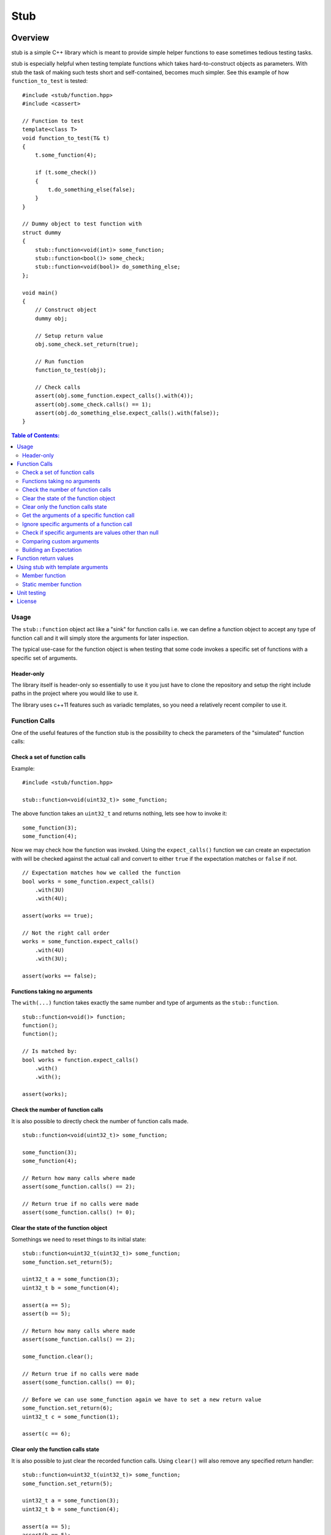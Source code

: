 ====
Stub
====

.. image:: ./stub.svg
   :height: 200px
   :width: 200px

.. image:: http://buildbot.steinwurf.dk/svgstatus?project=stub
    :target: http://buildbot.steinwurf.dk/stats?projects=stub

Overview
========
stub is a simple C++ library which is meant to provide simple helper
functions to ease sometimes tedious testing tasks.

stub is especially helpful when testing template functions which
takes hard-to-construct objects as parameters.
With stub the task of making such tests short and self-contained, becomes much
simpler. See this example of how ``function_to_test`` is tested:

::

    #include <stub/function.hpp>
    #include <cassert>

    // Function to test
    template<class T>
    void function_to_test(T& t)
    {
        t.some_function(4);

        if (t.some_check())
        {
            t.do_something_else(false);
        }
    }

    // Dummy object to test function with
    struct dummy
    {
        stub::function<void(int)> some_function;
        stub::function<bool()> some_check;
        stub::function<void(bool)> do_something_else;
    };

    void main()
    {
        // Construct object
        dummy obj;

        // Setup return value
        obj.some_check.set_return(true);

        // Run function
        function_to_test(obj);

        // Check calls
        assert(obj.some_function.expect_calls().with(4));
        assert(obj.some_check.calls() == 1);
        assert(obj.do_something_else.expect_calls().with(false));
    }

.. contents:: Table of Contents:
   :local:

Usage
-----
The ``stub::function`` object act like a "sink" for function calls
i.e. we can define a function object to accept any type of function
call and it will simply store the arguments for later inspection.

The typical use-case for the function object is when testing that
some code invokes a specific set of functions with a specific
set of arguments.

Header-only
...........

The library itself is header-only so essentially to use it you just
have to clone the repository and setup the right include paths in the
project where you would like to use it.

The library uses c++11 features such as variadic templates, so you
need a relatively recent compiler to use it.

Function Calls
--------------

One of the useful features of the function stub is the possibility to
check the parameters of the "simulated" function calls:

Check a set of function calls
.............................

Example:

::

   #include <stub/function.hpp>

   stub::function<void(uint32_t)> some_function;

The above function takes an ``uint32_t`` and returns nothing, lets see how to
invoke it:

::

    some_function(3);
    some_function(4);

Now we may check how the function was invoked. Using the
``expect_calls()`` function we can create an expectation with will be
checked against the actual call and convert to either ``true`` if the
expectation matches or ``false`` if not.

::

    // Expectation matches how we called the function
    bool works = some_function.expect_calls()
        .with(3U)
        .with(4U);

    assert(works == true);

    // Not the right call order
    works = some_function.expect_calls()
        .with(4U)
        .with(3U);

    assert(works == false);


Functions taking no arguments
............................

The ``with(...)`` function takes exactly the same number and type of
arguments as the ``stub::function``.

::

    stub::function<void()> function;
    function();
    function();

    // Is matched by:
    bool works = function.expect_calls()
        .with()
        .with();

    assert(works);


Check the number of function calls
..................................

It is also possible to directly check the number of function calls
made.

::

    stub::function<void(uint32_t)> some_function;

    some_function(3);
    some_function(4);

    // Return how many calls where made
    assert(some_function.calls() == 2);

    // Return true if no calls were made
    assert(some_function.calls() != 0);

Clear the state of the function object
......................................

Somethings we need to reset things to its initial state::

    stub::function<uint32_t(uint32_t)> some_function;
    some_function.set_return(5);

    uint32_t a = some_function(3);
    uint32_t b = some_function(4);

    assert(a == 5);
    assert(b == 5);

    // Return how many calls where made
    assert(some_function.calls() == 2);

    some_function.clear();

    // Return true if no calls were made
    assert(some_function.calls() == 0);

    // Before we can use some_function again we have to set a new return value
    some_function.set_return(6);
    uint32_t c = some_function(1);

    assert(c == 6);

Clear only the function calls state
...................................

It is also possible to just clear the recorded function calls. Using ``clear()``
will also remove any specified return handler::

    stub::function<uint32_t(uint32_t)> some_function;
    some_function.set_return(5);

    uint32_t a = some_function(3);
    uint32_t b = some_function(4);

    assert(a == 5);
    assert(b == 5);

    // Return how many calls where made
    assert(some_function.calls() == 2);

    some_function.clear_calls();

    // Return true if no calls were made
    assert(some_function.calls() == 0);

    // We can continue to call the function
    uint32_t c = some_function(1);

    assert(c == 5);

Get the arguments of a specific function call
.............................................

If you are interested in manually inspecting the arguments passed to a
function call this can be done using the ``call_arguments(uint32_t)``
function.

::

    stub::function<void(uint32_t,uint32_t)> function;

    function(3,4);
    function(4,3);
    function(2,6);

Internally the arguments are stored in a ``std::tuple`` so in this
case it would be ``std::tuple<uint32_t,uint32_t>``. Lets compare the
arguments of the second call:

::

   auto a = function.call_arguments(1);
   auto b = std::make_tuple(4,3);

   assert(a == b);

**Note:** You should use the "unqualified and decayed types" of the function
arguments. This means that if you have a function
``stub::function<void(const uint32_t&>`` then the stub library will store
the argument passed in an ``uint32_t`` instead of a ``const
uint32_t&``. So our comparison should use ``std::tuple<uint32_t>``. If you use
``std::make_tuple(...)`` to build the your expectation this should happen
automatically (so you don't have to worry about it).

You can find more information about unqualified types `here
<http://stackoverflow.com/questions/17295169>`_ and `here
<http://bit.ly/1Markab>`_.

Ignore specific arguments of a function call
............................................

Sometimes it is useful to ignore specific arguments to a function call. They may
be internally computed or just in general not interesting when testing for
correctness.

::

    stub::function<void(uint32_t,uint32_t)> function;

    function(3U,4U);
    function(4U,3U);

    // Is matched by:
    bool works = function.expect_calls()
        .with(stub::ignore(), 4U)
        .with(4U, stub::ignore())
        .to_bool();

    assert(works);

Check if specific arguments are values other than null
......................................................

Sometimes it is useful to check if specific arguments to a function call are
not null.
If a pointer given to a function is internally computed it can be impossible or
complex to know what the correct value is. There for not_nullptr can be used
when that is the only value not allowed.
::

    stub::function<void(uint8_t*, uint32_t)> function;

    std::vector<uint8_t> buffer(1);
    function(buffer.data(), buffer.size());

    // Is matched by:
    bool works = function.expect_calls()
        .with(stub::not_nullptr(), 1U)
        .to_bool();

    assert(works);

Comparing custom arguments
..........................

The default behavior for the ``expect_calls()`` function is to
compare arguments passed though the ``with(...)`` function to the
actual arguments using ``operator==(...)``. However,
sometimes we want to make custom comparisons or to compare objects
that do not provide ``operator==(...)``. In those cases we can provide
a custom comparison function.

Lets say we have a custom object:

::

    struct cup
    {
        double m_volume;
    };

And a function with takes those objects as arguments:

::

    stub::function<void(const cup&)> function;

    function(cup{2.3});
    function(cup{4.5});

    assert(function.expect_calls()
        .with(stub::make_compare([](auto& c){return c.m_volume == 2.3;}))
        .with(stub::make_compare([](auto& c){return c.m_volume == 4.5;}))
        .to_bool());

In this case we are using a c++14 lambda function as comparison
function.

As another example use a custom comparison for objects that do have
``operator==(...)`` but where we have custom equality criteria.

In this case we consider two ``std::pair<uint32_t,uint32_t>`` objects
equal if their second element is equal. To do this with the stub
library we need to provide a custom comparison function.

::
    using element = std::pair<uint32_t, uint32_t>;

    auto expect = [](uint32_t expected, const element& actual) -> bool
    { return expected == actual.second; };

    stub::function<void(const element&)> function;
    function(element(2,3));
    function(element(20,3));

    using namespace std::placeholders;
    // We have called the function more than once
    assert(false == function.expect_calls()
           .with(stub::make_compare(std::bind(expect, 3, _1))).to_bool());

    // Works since we only match the second value of the pair
    assert(true == function.expect_calls()
           .with(stub::make_compare(std::bind(expect, 3, _1)))
           .with(stub::make_compare(std::bind(expect, 3, _1))).to_bool());

    // Without the custom comparison it fails
    assert(false == function.expect_calls()
           .with(element(1,3))
           .with(element(2,3)).to_bool());

Building an Expectation
.......................
If we have many function calls it can be tedious to setup an expectation
inline:

::

    stub::function<void(uint32_t)> some_function;

    // Call the function
    for (uint32_t i = 0; i < 10; ++i)
    {
        some_function(i);
    }

    // Check the expectation.
    assert(some_function.expect_calls()
        .with(0U)
        .with(1U
        .with(2U)
        .with(3U)
        .with(4U)
        .with(5U)
        .with(6U)
        .with(7U)
        .with(8U)
        .with(9U));

Instead an expectation can be built by storing it as a variable and calling the
``with`` member function:

::

    stub::function<void(uint32_t)> some_function;

    auto some_function_expectation = some_function.expect_calls();

    // Call the function and setup expectation
    for (uint32_t i = 0; i < 10; ++i)
    {
        some_function(i);
        some_function_expectation.with(i);
    }

    // Check the expectation.
    assert(some_function_expectation);

Function return values
----------------------

We can also define a ``stub::function`` which returns a value:

::

    stub::function<bool(uint32_t)> some_function;

Here we have to specify what return value we expect:

::

    some_function.set_return(true);

    bool a = some_function(23);
    bool b = some_function(13);

    assert(a == true);
    assert(b == true);

Or alternatively we can set multiple return values:

::

    stub::function<uint32_t()> some_function;

    some_function.set_return(4U,3U);

    uint32_t a = some_function();
    assert(a == 4U);

    uint32_t b = some_function();
    assert(b == 3U);

    uint32_t c = some_function();
    assert(c == 4U);

    uint32_t d = some_function();
    assert(d != 4U);
    assert(d == 3U);

The default behavior is to repeat the specified return values i.e.:

::

    stub::function<uint32_t()> some_function;
    some_function.set_return(3U);

    uint32_t a = some_function();
    uint32_t b = some_function();
    uint32_t c = some_function();

    assert(a == 3U && b == 3U && c == 3U);

This behavior can be change by calling ``no_repeat()`` in which case
the return_handler can only be invoked once per return value
specified:

::

    stub::function<uint32_t()> some_function;
    some_function.set_return(1U).no_repeat();

    uint32_t a = some_function();
    // uint32_t b = some_function(); // <---- Will crash

    some_function.set_return(1U,2U,3U).no_repeat();

    uint32_t e = some_function();
    uint32_t f = some_function();
    uint32_t g = some_function();
    // uint32_t h = some_function(); // <---- Will crash

    assert(a == 1U && e == 1U && f == 2U && g == 3U);

In addition to the functionality shown in this example the
``stub::function`` object provides a couple of extra functions for
checking the current state. See the src/stub/function.hpp header for more
information.

For more information on the options for return values see the
src/stub/return_handler.hpp

Using stub with template arguments
----------------------------------

One place where stub works well is when testing policy classes or template code.

Member function
...............

As a small example, say we have the following::

    struct paper
    {
        // Call the print function on the printer object
        template<class Printer>
        void print(Printer& printer)
        {
            printer.print("Hello world");
        }
    };

Lets define a ``Printer`` object that we can use to test the behaviour of a
`paper` object::

    // Test stub printer object
    struct printer
    {
        stub::function<void(std::string)> print;
    };

Our unit test code could now look something along the lines of::

    printer printer;
    paper hello;

    hello.print(printer);

    assert(printer.print.expect_calls()
        .with("Hello world")
        .to_bool());


Static member function
......................

If our ``paper`` class was invoking a static method on the the ``Printer`` type
then our test code could look as follows::

    struct static_paper
    {
        // Call the static print function on the Printer type
        template<class Printer>
        void print()
        {
            Printer::print("Hello world");
        }
    };

Define our static printer object::

    struct static_printer
    {
        static stub::function<void(std::string)> print;
    };

    // Definition of the static stub
    stub::function<void(std::string)> static_printer::print;

The unit test code::

    static_paper hello;

    hello.print<static_printer>();

    assert(static_printer::print.expect_calls()
        .with("Hello world")
        .to_bool());

Unit testing
------------

The unit tests for the stub library are located in the ``test/src`` folder.

We use the Google Unit Testing Framework (gtest) to drive the unit
tests. To build the tests run:

::

    python waf configure
    python waf

Depending on the platform you should see a test binary called
``stub_tests`` in (extension also depends on operating system
e.g. ``.exe`` for windows):

::

    build/platform/test/

Where ``platform`` is typically is either linux, win32 or darwin
depending on your operating system.


License
-------
The stub library is released under the BSD license see the LICENSE.rst file
